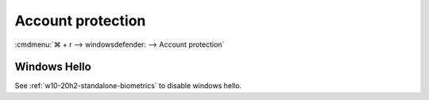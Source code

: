 .. _w10-20h2-security-account-protection:

Account protection
##################
:cmdmenu:`⌘ + r --> windowsdefender: --> Account protection`

Windows Hello
*************
See :ref:`w10-20h2-standalone-biometrics` to disable windows hello.
